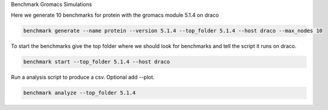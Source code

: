 Benchmark Gromacs Simulations

Here we generate 10 benchmarks for protein with the gromacs module 5.1.4 on draco

.. code::

    benchmark generate --name protein --version 5.1.4 --top_folder 5.1.4 --host draco --max_nodes 10

To start the benchmarks give the top folder where we should look for benchmarks and 
tell the script it runs on draco.

.. code::

    benchmark start --top_folder 5.1.4 --host draco

Run a analysis script to produce a csv. Optional add --plot.

.. code::

    benchmark analyze --top_folder 5.1.4
